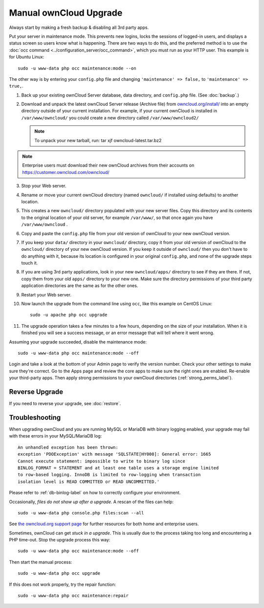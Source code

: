 =======================
Manual ownCloud Upgrade
=======================

Always start by making a fresh backup & disabling all 3rd party apps.

Put your server in maintenance mode. This prevents new logins, locks the
sessions of logged-in users, and displays a status screen so users know what is
happening. There are two ways to do this, and the preferred method is to use the
:doc:`occ command <../configuration_server/occ_command>`, which you must run as
your HTTP user. This example is for Ubuntu Linux::

 sudo -u www-data php occ maintenance:mode --on

The other way is by entering your ``config.php`` file and changing
``'maintenance' => false,`` to ``'maintenance' => true,``.

1. Back up your existing ownCloud Server database, data directory, and
   ``config.php`` file. (See :doc:`backup`.)
2. Download and unpack the latest ownCloud Server release (Archive file) from
   `owncloud.org/install/`_ into an empty directory outside
   of your current installation. For example, if your current ownCloud is
   installed in ``/var/www/owncloud/`` you could create a new directory called
   ``/var/www/owncloud2/``

   .. note:: To unpack your new tarball, run:
      tar xjf owncloud-latest.tar.bz2

.. note:: Enterprise users must download their new ownCloud archives from
   their accounts on `<https://customer.owncloud.com/owncloud/>`_

3. Stop your Web server.

4. Rename or move your current ownCloud directory (named ``owncloud/`` if
   installed using defaults) to another location.

5. This creates a new ``owncloud/`` directory populated with your new server
   files. Copy this directory and its contents to the original location of your
   old server, for example ``/var/www/``, so that once again you have
   ``/var/www/owncloud`` .

6. Copy and paste the ``config.php`` file from your old version of
   ownCloud to your new ownCloud version.

7. If you keep your ``data/`` directory in your ``owncloud/`` directory, copy
   it from your old version of ownCloud to the ``owncloud/`` directory of
   your new ownCloud version. If you keep it outside of ``owncloud/`` then
   you don't have to do anything with it, because its location is configured in
   your original ``config.php``, and none of the upgrade steps touch it.

8. If you are using 3rd party applications, look in your new ``owncloud/apps/``
   directory to see if they are there. If not, copy them from your old ``apps/``
   directory to your new one. Make sure the directory permissions of your third
   party application directories are the same as for the other ones.

9. Restart your Web server.

10. Now launch the upgrade from the command  line using ``occ``, like this
    example on CentOS Linux::

     sudo -u apache php occ upgrade

11. The upgrade operation takes a few minutes to a few hours, depending on the
    size of your installation. When it is finished you will see a success
    message, or an error message that will tell where it went wrong.

Assuming your upgrade succeeded, disable the maintenance mode::

     sudo -u www-data php occ maintenance:mode --off

Login and take a look at the bottom of your Admin page to
verify the version number. Check your other settings to make sure they're
correct. Go to the Apps page and review the core apps to make sure the right
ones are enabled. Re-enable your third-party apps. Then apply strong
permissions to your ownCloud directories (:ref:`strong_perms_label`).

Reverse Upgrade
---------------

If you need to reverse your upgrade, see :doc:`restore`.

Troubleshooting
---------------

When upgrading ownCloud and you are running MySQL or MariaDB with binary
logging
enabled, your upgrade may fail with these errors in your MySQL/MariaDB log::

 An unhandled exception has been thrown:
 exception 'PDOException' with message 'SQLSTATE[HY000]: General error: 1665
 Cannot execute statement: impossible to write to binary log since
 BINLOG_FORMAT = STATEMENT and at least one table uses a storage engine limited
 to row-based logging. InnoDB is limited to row-logging when transaction
 isolation level is READ COMMITTED or READ UNCOMMITTED.'

Please refer to :ref:`db-binlog-label` on how to correctly configure your
environment.

Occasionally, *files do not show up after a upgrade*. A rescan of the files can
help::

 sudo -u www-data php console.php files:scan --all

See `the owncloud.org support page <https://owncloud.org/support>`_ for further
resources for both home and enterprise users.

Sometimes, ownCloud can get *stuck in a upgrade*. This is usually due to the
process taking too long and encountering a PHP time-out. Stop the upgrade
process this way::

 sudo -u www-data php occ maintenance:mode --off

Then start the manual process::

 sudo -u www-data php occ upgrade

If this does not work properly, try the repair function::

 sudo -u www-data php occ maintenance:repair


.. _owncloud.org/install/:
   https://owncloud.org/install/

